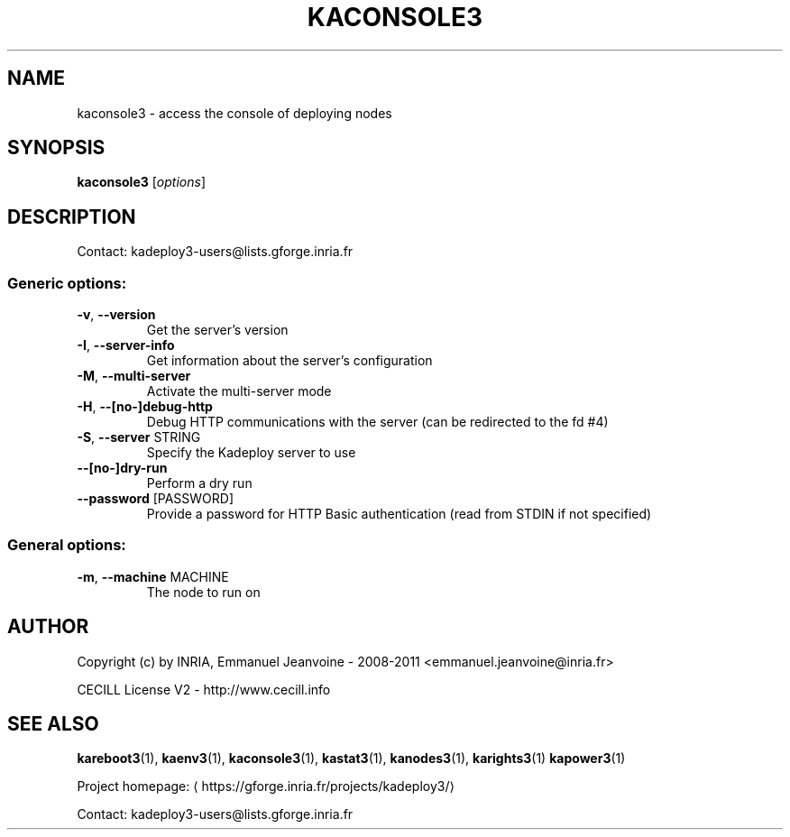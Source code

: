 .\" DO NOT MODIFY THIS FILE!  It was generated by help2man 1.40.10.
.TH KACONSOLE3 "1" "September 2014" "kaconsole3 3.3.0.rc7" "User Commands"
.SH NAME
kaconsole3 \- access the console of deploying nodes
.SH SYNOPSIS
.B kaconsole3
[\fIoptions\fR]
.SH DESCRIPTION
Contact: kadeploy3\-users@lists.gforge.inria.fr
.SS "Generic options:"
.TP
\fB\-v\fR, \fB\-\-version\fR
Get the server's version
.TP
\fB\-I\fR, \fB\-\-server\-info\fR
Get information about the server's configuration
.TP
\fB\-M\fR, \fB\-\-multi\-server\fR
Activate the multi\-server mode
.TP
\fB\-H\fR, \fB\-\-[no\-]debug\-http\fR
Debug HTTP communications with the server (can be redirected to the fd #4)
.TP
\fB\-S\fR, \fB\-\-server\fR STRING
Specify the Kadeploy server to use
.TP
\fB\-\-[no\-]dry\-run\fR
Perform a dry run
.TP
\fB\-\-password\fR [PASSWORD]
Provide a password for HTTP Basic authentication (read from STDIN if not specified)
.SS "General options:"
.TP
\fB\-m\fR, \fB\-\-machine\fR MACHINE
The node to run on
.SH AUTHOR
Copyright (c) by INRIA, Emmanuel Jeanvoine - 2008-2011 <emmanuel.jeanvoine@inria.fr>
.PP
CECILL License V2 - http://www.cecill.info
.SH "SEE ALSO"
\fBkareboot3\fR(1),
\fBkaenv3\fR(1),
\fBkaconsole3\fR(1),
\fBkastat3\fR(1),
\fBkanodes3\fR(1),
\fBkarights3\fR(1)
\fBkapower3\fR(1)
.PP
Project homepage: \(lahttps://gforge.inria.fr/projects/kadeploy3/\(ra
.PP
Contact: kadeploy3-users@lists.gforge.inria.fr
